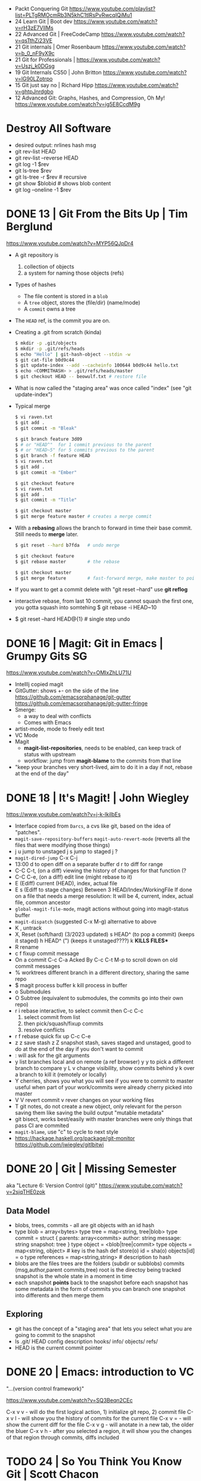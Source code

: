- Packt Conquering Git https://www.youtube.com/playlist?list=PLTgRMOcmRb3N5khC1tlRsPvRwcqIQiMu1
- 24 Learn Git                 | Boot dev https://www.youtube.com/watch?v=rH3zE7VlIMs
- 22 Advanced Git              | FreeCodeCamp https://www.youtube.com/watch?v=qsTthZi23VE
- 21 Git internals             | Omer Rosenbaum https://www.youtube.com/watch?v=b_0_nF9yX9c
- 21 Git for Professionals     | https://www.youtube.com/watch?v=Uszj_k0DGsg
- 19 Git Internals CS50        | John Britton https://www.youtube.com/watch?v=lG90LZotrpo
- 15 Git just say no           | Richard Hipp https://www.youtube.com/watch?v=ghtpJnrdgbo
- 12 Advanced Git: Graphs, Hashes, and Compression, Oh My! https://www.youtube.com/watch?v=ig5E8CcdM9g
* Destroy All Software
- desired output: nrlines hash msg
- git rev-list HEAD
- git rev-list --reverse HEAD
- git log -1 $rev
- git ls-tree $rev
- git ls-tree -r $rev # recursive
- git show $blobid # shows blob content
- git log --oneline -1 $rev
* DONE 13 | Git From the Bits Up      | Tim Berglund

https://www.youtube.com/watch?v=MYP56QJpDr4

- A git repository is
  1) collection of objects
  2) a system for naming those objects (refs)

- Types of hashes
  - The file content is stored in a =blob=
  - A =tree= object, stores the (file/dir) (name/mode)
  - A =commit= owns a tree

- The =HEAD= ref, is the commit you are on.

- Creating a .git from scratch (kinda)
  #+begin_src sh
    $ mkdir -p .git/objects
    $ mkdir -p .git/refs/heads
    $ echo "Hello" | git-hash-object --stdin -w
    $ git cat-file b0d9c44
    $ git update-index --add --cacheinfo 100644 b0d9c44 hello.txt
    $ echo <COMMITHASH> > .git/refs/heads/master
    $ git checkout HEAD -- beowulf.txt # restore file
  #+end_src

- What is now called the "staging area" was once called "index"
  (see "git update-index")

- Typical merge
  #+begin_src sh
    $ vi raven.txt
    $ git add .
    $ git commit -m "Bleak"

    $ git branch feature 3d09
    $ # or "HEAD^"  for 1 commit previous to the parent
    $ # or "HEAD~5" for 5 commits previous to the parent
    $ git branch -f feature HEAD
    $ vi raven.txt
    $ git add .
    $ git commit -m "Ember"

    $ git checkout feature
    $ vi raven.txt
    $ git add .
    $ git commit -m "Title"

    $ git checkout master
    $ git merge feature master # creates a merge commit
#+end_src


- With a *rebasing* allows the branch to forward in time their base commit.
  Still needs to *merge* later.
  #+begin_src sh
    $ git reset --hard b7fda   # undo merge

    $ git checkout feature
    $ git rebase master        # the rebase

    $ git checkout master
    $ git merge feature        # fast-forward merge, make master to point to head of branch
  #+end_src

- If you want to get a commit delete with "git reset --hard"
  use *git reflog*

- interactive rebase, from last 10 commit,
  you cannot squash the first one, you gotta squash into somtehing
  $ git rebase -i HEAD~10

- $ git reset --hard HEAD@{1} # single step undo

* DONE 16 | Magit: Git in Emacs       | Grumpy Gits SG
  https://www.youtube.com/watch?v=OMIxZhLU71U
  - IntellIj copied magit
  - GitGutter: shows +- on the side of the line
    https://github.com/emacsorphanage/git-gutter
    https://github.com/emacsorphanage/git-gutter-fringe
  - Smerge:
    - a way to deal with conflicts
    - Comes with Emacs
  - artist-mode, mode to freely edit text
  - VC Mode
  - Magit
    - *magit-list-repositories*, needs to be enabled, can keep track of status with upstream
    - workflow: jump from *magit-blame* to the commits from that line
  - "keep your branches very short-lived, aim to do it in a day
    if not, rebase at the end of the day"
* DONE 18 | It's Magit!               | John Wiegley
  https://www.youtube.com/watch?v=j-k-lkilbEs
- Interface copied from =Darcs=, a cvs like git, based on the idea of "patches".
- ~magit-save-repository-buffers~
  ~magit-auto-revert-mode~ (reverts all the files that were modifying those things)
- j u jump to unstaged
  j s jump to staged
  j ?
- ~magit-dired-jump~ C-x C-j
- 13:00
  d   to open diff on a separate buffer
  d r to diff for range
- C-C C-t, (on a diff) viewing the history of changes for that function (?
- C-C C-e, (on a diff) edit line (might rebase to it)
- E (Ediff) current (HEAD), index, actual file
- E s (Ediff to stage changes)
      Between 3 HEAD/Index/WorkingFile
      If done on a file that needs a merge resolution:
      It will be 4, current, index, actual file, common ancestor
- ~global-magit-file-mode~, magit actions without going into magit-status buffer
- ~magit-dispatch~ (suggested C-x M-g) alternative to above
- K , untrack
- X, Reset (soft/hard) (3/2023 updated)
  s HEAD^ (to pop a commit) (keeps it staged)
  h HEAD^ (") (keeps it unstaged????)
  k **KILLS FILES***
- R rename
- c f fixup commit message
- On a commit
  C-c C-a Acked By
  C-c C-t
  M-p     to scroll down on old commit messages
- % worktrees
  different branch in a different directory, sharing the same repo
- $ magit process buffer
  k kill process in buffer
- o Submodules
- O Subtree (equivalent to submodules, the commits go into their own repo)
- r i rebase interactive, to select commit then C-c C-c
  1) select commit from list
  2) then pick/squash/fixup commits
  3) resolve conflicts
- r f rebase quick fix up
  C-c C-e
- z z save stash
  z Z snapshot stash, saves staged and unstaged, good to do at the end of the day if you don't want to commit
- : will ask for the git arguments
- y     list branches local and on remote (a ref browser)
  y y   to pick a different branch to compare
  y L v change visibility, show commits behind
  y k   over a branch to kill it (remotely or locally)
- Y cherries, shows you what you will see if you were to commit to master
    useful when part of your work/commits were already cherry picked into master
- V V revert commit
    v rever changes on your working files
- T git notes, do not create a new object, only relevant for the person saving them
    like saving the build output
    "mutable metadata"
- git bisect, works best/easily with master branches were only things that pass CI are commited
- ~magit-blame~, use "c" to cycle to next style
- https://hackage.haskell.org/package/git-monitor
  https://github.com/jwiegley/gitlbitwi
* DONE 20 | Git                       | Missing Semester
aka "Lecture 6: Version Control (git)"
https://www.youtube.com/watch?v=2sjqTHE0zok
** Data Model
- blobs, trees, commits - all are git objects with an id hash
- type blob = array<bytes>
  type tree = map<string, tree|blob>
  type commit = struct {
     parents: array<commits>
     author: string
     message: string
     snapshot: tree
  }
  type object = <blob|tree|commit>
  type objects = map<string, object> # key is the hash
  def store(o)
    id = sha(o)
    objects[id] = o
  type references = map<string,string> # description to hash
- blobs are the files
  trees are the folders (subdir or subblobs)
  commits (msg,author,parent commits,tree)
  root is the directoy being tracked
  snapshot is the whole state in a moment in time
- each snapshot *points* back to the snapshot before
  each snapshot has some metadata in the form of commits
  you can branch one snapshot into differents and then merge them
** Exploring
- git has the concept of a "staging area" that lets you
  select what you are going to commit to the snapshot
- ls .git/
  HEAD config description hooks/ info/ objects/ refs/
- HEAD is the current commit pointer
* DONE 20 | Emacs: introduction to VC
"...(version control framework)"

https://www.youtube.com/watch?v=SQ3Beqn2CEc

C-x v v - will do the first logical action, 1) initialize git repo, 2) commit file
C-x v l - will show you the history of commits for the current file
C-x v = - will show the current diff for the file
C-x v g - will anotate in a new tab, the older the bluer
C-x v h - after you selected a region, it will show you the changes of that region through commits, diffs included
* TODO 24 | So You Think You Know Git | Scott Chacon

https://www.youtube.com/watch?v=aolI_Rz0ZqY

- Speaker
  - Founders of github.com (left)
  - Wrote "Pro Git" book
  - Works on a git client gitbutler.com

** Oldies

- Alias: stash --all
  $ git config --global alias.staasj 'stash --all'

- Alias: run a script
  $ git config --global alias.bb !better-branch.sh

- Config: setup different .gitconfig for things under different paths
  #+begin_src conf
    [includeIf "gitdir:~/projects/work/"]
      path = ~/projects/work/.gitconfig
    [includeIf "gitdir:~/projects/oss/"]
      path = ~/projects/oss/.gitconfig
  #+end_src

- $ git blame -L 15,26 path/to/file
- $ git log   -L 15,26:path/to/file

- Try to let git figure out the context by the name of the function
  $ git log   -L :FileClass:path/to/file

- $ git blame -w -C
  |------+--------------------------------------|
  | -w   | ignore whitespace                    |
  | -C   | detect code moved                    |
  | -CC  | or the commit that created that file |
  | -CCC | or any commit at all                 |
  |------+--------------------------------------|

- filter log by regex
  $ git log -S <REGEX> -p

- $ git diff --word-diff

- REuse REcorded REsolution: to remember merge-conflicts and how they were fixed
  $ git config --global rerere.enabled true

** Some New Stuff

- TODO: 16:50
- $ git branch --column
  $ git config --global column.ui auto
